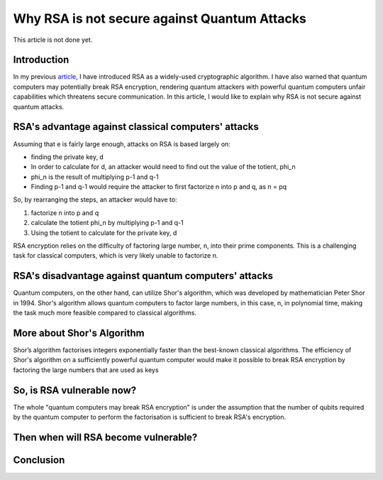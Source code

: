 .. __why-rsa-is-not-secure.rst:

==============================================
Why RSA is not secure against Quantum Attacks
==============================================
This article is not done yet.

Introduction
-----------------
In my previous `article <https://yyueyangg.github.io/personal-docs/what-is-rsa.html>`__, I have introduced RSA as a widely-used cryptographic
algorithm. I have also warned that quantum computers may potentially break RSA encryption, rendering quantum attackers with powerful
quantum computers unfair capabilities which threatens secure communication. In this article, I would like to explain why RSA is not secure
against quantum attacks.

RSA's advantage against classical computers' attacks
-----------------------------------------------------
Assuming that e is fairly large enough, attacks on RSA is based largely on:

- finding the private key, d

- In order to calculate for d, an attacker would need to find out the value of the totient, phi_n

- phi_n is the result of multiplying p-1 and q-1

- Finding p-1 and q-1 would require the attacker to first factorize n into p and q, as n = pq

So, by rearranging the steps, an attacker would have to:

1. factorize n into p and q

2. calculate the totient phi_n by multiplying p-1 and q-1 

3. Using the totient to calculate for the private key, d


RSA encryption relies on the difficulty of factoring large number, n, into their prime components. This is a challenging task for 
classical computers, which is very likely unable to factorize n. 

RSA's disadvantage against quantum computers' attacks 
-------------------------------------------------------
Quantum computers, on the other hand, can utilize Shor's algorithm, which was developed by mathematician Peter Shor in 1994. 
Shor's algorithm allows quantum computers to factor large numbers, in this case, n, in polynomial time, making the task much more feasible compared to 
classical algorithms.

More about Shor's Algorithm
------------------------------
Shor’s algorithm factorises integers exponentially faster than the best-known classical algorithms.
The efficiency of Shor's algorithm on a sufficiently powerful quantum computer would make it possible to break RSA encryption by 
factoring the large numbers that are used as keys


So, is RSA vulnerable now?
--------------------------
The whole "quantum computers may break RSA encryption" is under the assumption that the number of qubits required by the quantum computer 
to perform the factorisation is sufficient to break RSA's encryption. 


Then when will RSA become vulnerable?
---------------------------------------


Conclusion
------------